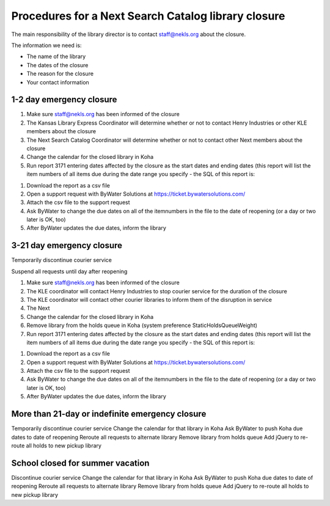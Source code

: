 Procedures for a Next Search Catalog library closure
====================================================

The main responsibility of the library director is to contact staff@nekls.org about the closure.

The information we need is:

- The name of the library
- The dates of the closure
- The reason for the closure
- Your contact information


1-2 day emergency closure
-------------------------

#. Make sure staff@nekls.org has been informed of the closure
#. The Kansas Library Express Coordinator will determine whether or not to contact Henry Industries or other KLE members about the closure
#. The Next Search Catalog Coordinator will determine whether or not to contact other Next members about the closure
#. Change the calendar for the closed library in Koha
#. Run report 3171 entering dates affected by the closure as the start dates and ending dates (this report will list the item numbers of all items due during the date range you specify - the SQL of this report is:

.. code-block:: sql
  :linenos:

  SELECT
    issues.branchcode,
    issues.itemnumber AS ITEM_NUMBER,
    issues.date_due
  FROM
    issues
  WHERE
    issues.branchcode
      LIKE <<Select library|ZBRAN>> AND
    issues.date_due BETWEEN
      <<Between the start of the day on date1|date>>  AND
      (<<the end of the day on date2|date>> + interval 1 day)
  GROUP BY
    issues.branchcode,
    issues.itemnumber
  ORDER BY
    issues.branchcode,
    issues.date_due

#. Download the report as a csv file
#. Open a support request with ByWater Solutions at https://ticket.bywatersolutions.com/
#. Attach the csv file to the support request
#. Ask ByWater to change the due dates on all of the itemnumbers in the file to the date of reopening (or a day or two later is OK, too)
#. After ByWater updates the due dates, inform the library

3-21 day emergency closure
--------------------------

Temporarily discontinue courier service

Suspend all requests until day after reopening

#. Make sure staff@nekls.org has been informed of the closure
#. The KLE coordinator will contact Henry Industries to stop courier service for the duration of the closure
#. The KLE coordinator will contact other courier libraries to inform them of the disruption in service
#. The Next 
#. Change the calendar for the closed library in Koha
#. Remove library from the holds queue in Koha (system preference StaticHoldsQueueWeight)
#. Run report 3171 entering dates affected by the closure as the start dates and ending dates (this report will list the item numbers of all items due during the date range you specify - the SQL of this report is:

.. code-block:: sql
  :linenos:

  SELECT
    issues.branchcode,
    issues.itemnumber AS ITEM_NUMBER,
    issues.date_due
  FROM
    issues
  WHERE
    issues.branchcode
      LIKE <<Select library|ZBRAN>> AND
    issues.date_due BETWEEN
      <<Between the start of the day on date1|date>>  AND
      (<<the end of the day on date2|date>> + interval 1 day)
  GROUP BY
    issues.branchcode,
    issues.itemnumber
  ORDER BY
    issues.branchcode,
    issues.date_due

#. Download the report as a csv file
#. Open a support request with ByWater Solutions at https://ticket.bywatersolutions.com/
#. Attach the csv file to the support request
#. Ask ByWater to change the due dates on all of the itemnumbers in the file to the date of reopening (or a day or two later is OK, too)
#. After ByWater updates the due dates, inform the library


More than 21-day or indefinite emergency closure
------------------------------------------------

Temporarily discontinue courier service
Change the calendar for that library in Koha
Ask ByWater to push Koha due dates to date of reopening
Reroute all requests to alternate library
Remove library from holds queue
Add jQuery to re-route all holds to new pickup library


School closed for summer vacation
--------------------------------

Discontinue courier service
Change the calendar for that library in Koha
Ask ByWater to push Koha due dates to date of reopening
Reroute all requests to alternate library
Remove library from holds queue
Add jQuery to re-route all holds to new pickup library

